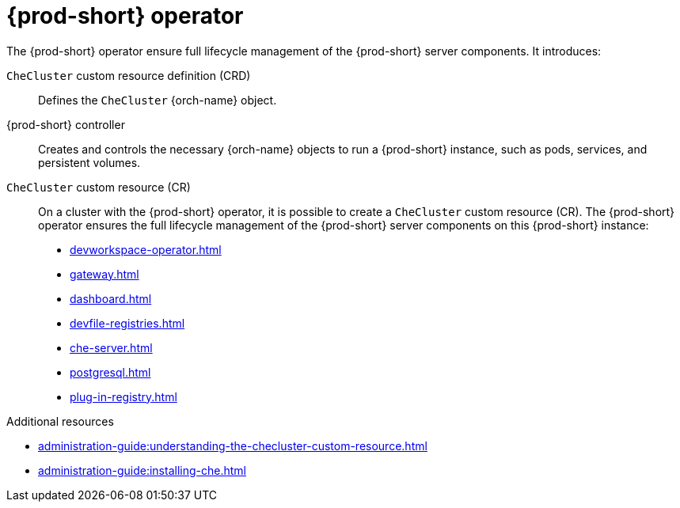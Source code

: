 [id="{prod-id-short}-operator_{context}"]
= {prod-short} operator

// .{prod-short} operator
// image::architecture/{project-context}-operator.png[]

The {prod-short} operator ensure full lifecycle management of the {prod-short} server components. 
It introduces:

`CheCluster` custom resource definition (CRD)::
Defines the `CheCluster` {orch-name} object.

{prod-short} controller::

Creates and controls the necessary {orch-name} objects to run a {prod-short} instance, such as pods, services, and persistent volumes.

`CheCluster` custom resource (CR)::
On a cluster with the {prod-short} operator, it is possible to create a `CheCluster` custom resource (CR). The {prod-short} operator ensures the full lifecycle management of the {prod-short} server components on this {prod-short} instance:
+
* xref:devworkspace-operator.adoc[]
* xref:gateway.adoc[]
* xref:dashboard.adoc[]
* xref:devfile-registries.adoc[]
* xref:che-server.adoc[]
* xref:postgresql.adoc[]
* xref:plug-in-registry.adoc[]

.Additional resources

* xref:administration-guide:understanding-the-checluster-custom-resource.adoc[]
* xref:administration-guide:installing-che.adoc[]
